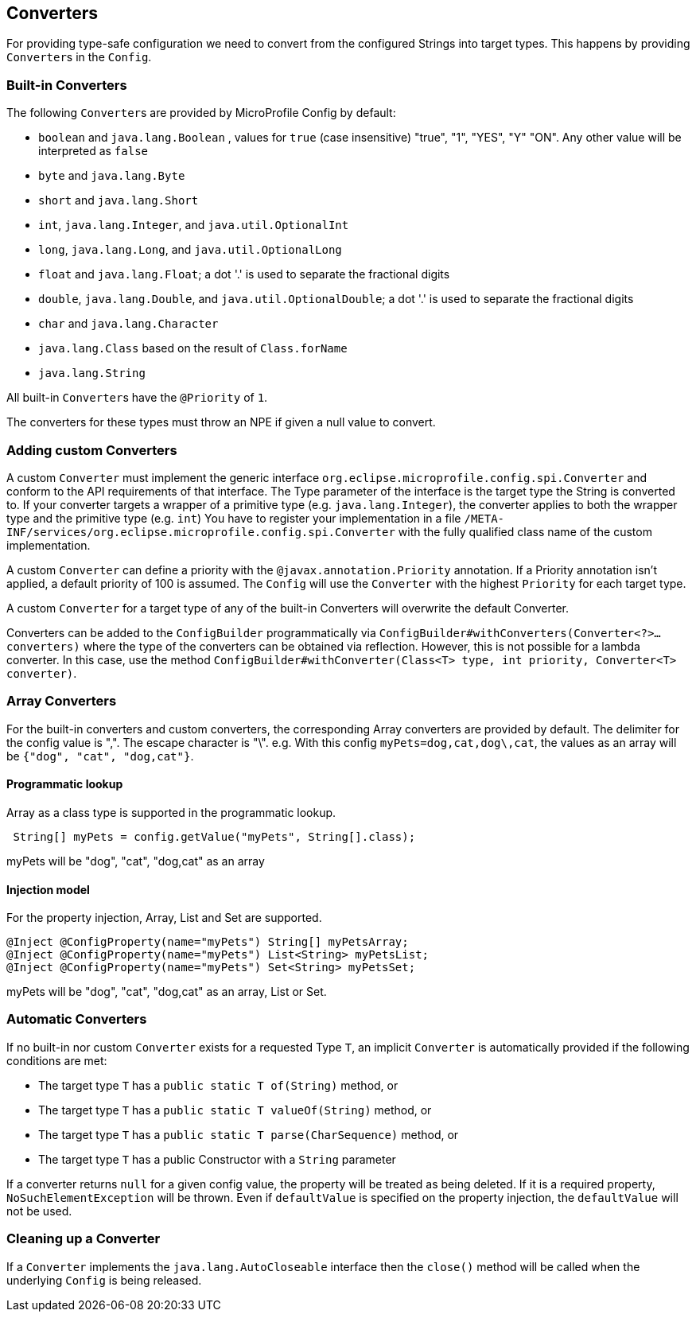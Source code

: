 //
// Copyright (c) 2016-2017 Contributors to the Eclipse Foundation
//
// See the NOTICE file(s) distributed with this work for additional
// information regarding copyright ownership.
//
// Licensed under the Apache License, Version 2.0 (the "License");
// You may not use this file except in compliance with the License.
// You may obtain a copy of the License at
//
//    http://www.apache.org/licenses/LICENSE-2.0
//
// Unless required by applicable law or agreed to in writing, software
// distributed under the License is distributed on an "AS IS" BASIS,
// WITHOUT WARRANTIES OR CONDITIONS OF ANY KIND, either express or implied.
// See the License for the specific language governing permissions and
// limitations under the License.
// Contributors:
// Mark Struberg
// Emily Jiang
// John D. Ament
// Gunnar Morling

[[converters]]
== Converters

For providing type-safe configuration we need to convert from the configured Strings into target types.
This happens by providing ``Converter``s in the `Config`.

=== Built-in Converters

The following ``Converter``s are provided by MicroProfile Config by default:

* `boolean` and `java.lang.Boolean` , values for `true` (case insensitive) "true", "1", "YES", "Y" "ON".
  Any other value will be interpreted as `false`
* `byte` and `java.lang.Byte`
* `short` and `java.lang.Short`
* `int`, `java.lang.Integer`, and `java.util.OptionalInt`
* `long`, `java.lang.Long`, and `java.util.OptionalLong`
* `float` and `java.lang.Float`; a dot '.' is used to separate the fractional digits
* `double`, `java.lang.Double`, and `java.util.OptionalDouble`; a dot '.' is used to separate the fractional digits
* `char` and `java.lang.Character`
* `java.lang.Class` based on the result of `Class.forName`
* `java.lang.String`

All built-in ``Converter``s have the `@Priority` of `1`.

The converters for these types must throw an NPE if given a null value to convert.

=== Adding custom Converters

A custom `Converter` must implement the generic interface `org.eclipse.microprofile.config.spi.Converter` and conform to
the API requirements of that interface.
The Type parameter of the interface is the target type the String is converted to. If your converter targets a wrapper of a primitive type (e.g. `java.lang.Integer`), the converter applies to both the wrapper type and the primitive type (e.g. `int`)
You have to register your implementation in a file `/META-INF/services/org.eclipse.microprofile.config.spi.Converter` with the fully qualified class name of the custom implementation.

A custom `Converter` can define a priority with the `@javax.annotation.Priority` annotation.
If a Priority annotation isn't applied, a default priority of 100 is assumed.
The `Config` will use the `Converter` with the highest `Priority` for each target type.

A custom `Converter` for a target type of any of the built-in Converters will overwrite the default Converter.

Converters can be added to the `ConfigBuilder` programmatically via `ConfigBuilder#withConverters(Converter<?>... converters)`
where the type of the converters can be obtained via reflection. However, this is not possible for a lambda converter.
In this case, use the method `ConfigBuilder#withConverter(Class<T> type, int priority, Converter<T> converter)`.

=== Array Converters

For the built-in converters and custom converters, the corresponding Array converters are provided by default.
The delimiter for the config value is ",".
The escape character is "\".
e.g. With this config `myPets=dog,cat,dog\,cat`, the values as an array will be `{"dog", "cat", "dog,cat"}`.

==== Programmatic lookup

Array as a class type is supported in the programmatic lookup.

[source, java]
----
 String[] myPets = config.getValue("myPets", String[].class);
----

myPets will be "dog", "cat", "dog,cat" as an array

==== Injection model

For the property injection, Array, List and Set are supported.

[source, java]
----
@Inject @ConfigProperty(name="myPets") String[] myPetsArray;
@Inject @ConfigProperty(name="myPets") List<String> myPetsList;
@Inject @ConfigProperty(name="myPets") Set<String> myPetsSet;
----

myPets will be "dog", "cat", "dog,cat" as an array, List or Set.

=== Automatic Converters
If no built-in nor custom `Converter` exists for a requested Type `T`, an implicit `Converter` is automatically provided if the following conditions are met:

* The target type `T` has a `public static T of(String)` method, or
* The target type `T` has a `public static T valueOf(String)` method, or
* The target type `T` has a `public static T parse(CharSequence)` method, or
* The target type `T` has a public Constructor with a `String` parameter

If a converter returns `null` for a given config value, the property will be treated as being deleted. If it is a required property, `NoSuchElementException` will be thrown. Even if `defaultValue` is specified on the property injection, the `defaultValue` will not be used.

=== Cleaning up a Converter

If a `Converter` implements the `java.lang.AutoCloseable` interface  then the `close()` method will be called when the underlying `Config` is being released.

